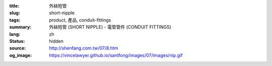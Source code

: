 :title: 外絲短管
:slug: short-nipple
:tags: product, 產品, conduit-fittings
:summary: 外絲短管 (SHORT NIPPLE) - 電管管件 (CONDUIT FITTINGS)
:lang: zh
:status: hidden
:source: http://shenfang.com.tw/07/8.htm
:og_image: https://vincelawyer.github.io/santfong/images/07/images/nip.gif

